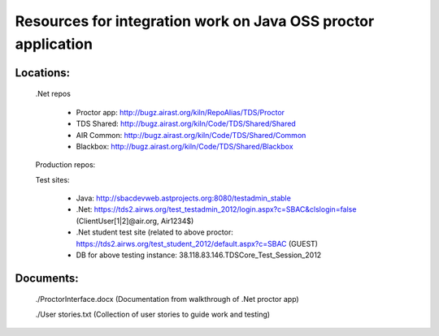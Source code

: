 ================================================================
 Resources for integration work on Java OSS proctor application
================================================================

Locations:
==========

  .Net repos

    - Proctor app: http://bugz.airast.org/kiln/RepoAlias/TDS/Proctor
    
    - TDS Shared: http://bugz.airast.org/kiln/Code/TDS/Shared/Shared
    
    - AIR Common: http://bugz.airast.org/kiln/Code/TDS/Shared/Common
    
    - Blackbox: http://bugz.airast.org/kiln/Code/TDS/Shared/Blackbox
    
    

  Production repos:
  
  Test sites:
  
    - Java: http://sbacdevweb.astprojects.org:8080/testadmin_stable
    
    - .Net:  https://tds2.airws.org/test_testadmin_2012/login.aspx?c=SBAC&clslogin=false
      (ClientUser[1|2]@air.org, Air1234$)
      
    - .Net student test site (related to above proctor: https://tds2.airws.org/test_student_2012/default.aspx?c=SBAC (GUEST)
    
    - DB for above testing instance: 38.118.83.146.TDSCore_Test_Session_2012

Documents:
==========

  ./ProctorInterface.docx (Documentation from walkthrough of .Net proctor app)
  
  ./User stories.txt (Collection of user stories to guide work and testing)